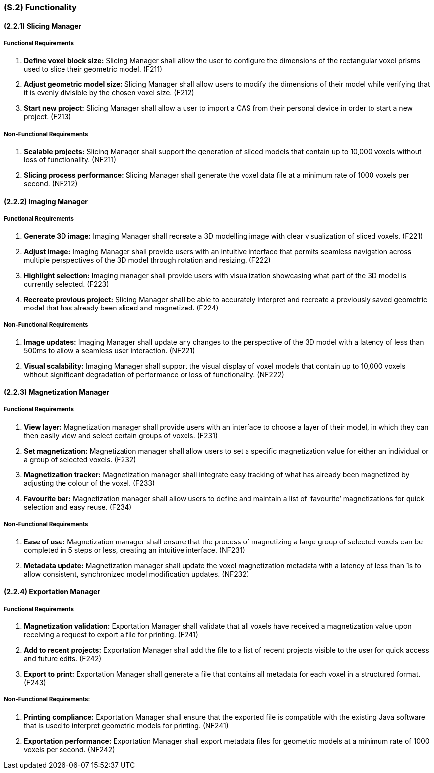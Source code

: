 [#s2,reftext=S.2]
=== (S.2) Functionality

ifdef::!env-draft[]
TIP: _**This is the bulk of the System book, describing elements of functionality (behaviors)**. This chapter corresponds to the traditional view of requirements as defining "**what the system does**”. It is organized as one section, S.2.n, for each of the components identified in <<s1>>, describing the corresponding behaviors (functional and non-functional properties)._  <<BM22>>
endif::[]

==== (2.2.1) Slicing Manager

===== Functional Requirements

. [[F211]] *Define voxel block size:* Slicing Manager shall allow the user to configure the dimensions of the rectangular voxel prisms used to slice their geometric model. (F211)

. [[F212]] *Adjust geometric model size:* Slicing Manager shall allow users to modify the dimensions of their model while verifying that it is evenly divisible by the chosen voxel size. (F212)

. [[F213]] *Start new project:* Slicing Manager shall allow a user to import a CAS from their personal device in order to start a new project. (F213)

<<<
===== Non-Functional Requirements

. [[NF211]] *Scalable projects:* Slicing Manager shall support the generation of sliced models that contain up to 10,000 voxels without loss of functionality.  (NF211)

. [[NF212]] *Slicing process performance:* Slicing Manager shall generate the voxel data file at a minimum rate of 1000 voxels per second. (NF212)

==== (2.2.2) Imaging Manager

===== Functional Requirements

. [[F221]] *Generate 3D image:* Imaging Manager shall recreate a 3D modelling image with clear visualization of sliced voxels. (F221)

. [[F222]] *Adjust image:* Imaging Manager shall provide users with an intuitive interface that permits seamless navigation across multiple perspectives of the 3D model through rotation and resizing. (F222)

. [[F223]] *Highlight selection:* Imaging manager shall provide users with visualization showcasing what part of the 3D model is currently selected. (F223)

. [[F224]] *Recreate previous project:* Slicing Manager shall be able to accurately interpret and recreate a previously saved geometric model that has already been sliced and magnetized. (F224)

===== Non-Functional Requirements

. [[NF221]] *Image updates:* Imaging Manager shall update any changes to the perspective of the 3D model with a latency of less than 500ms to allow a seamless user interaction. (NF221)

. [[NF222]] *Visual scalability:* Imaging Manager shall support the visual display of voxel models that contain up to 10,000 voxels without significant degradation of performance or loss of functionality. (NF222)

==== (2.2.3) Magnetization Manager

===== Functional Requirements

. [[F231]] *View layer:* Magnetization manager shall provide users with an interface to choose a layer of their model, in which they can then easily view and select certain groups of voxels. (F231)

. [[F232]] *Set magnetization:* Magnetization manager shall allow users to set a specific magnetization value for either an individual or a  group of selected voxels. (F232)

. [[F233]] *Magnetization tracker:* Magnetization manager shall integrate easy tracking of what has already been magnetized by adjusting the colour of the voxel. (F233)

. [[F234]] *Favourite bar:* Magnetization manager shall allow users to define and maintain a list of ‘favourite’ magnetizations for quick selection and easy reuse. (F234)

===== Non-Functional Requirements

. [[NF231]] *Ease of use:* Magnetization manager shall ensure that the process of magnetizing a large group of selected voxels can be completed in 5 steps or less, creating an intuitive interface. (NF231)

. [[NF232]] *Metadata update:* Magnetization manager shall update the voxel magnetization metadata with a latency of less than 1s to allow consistent, synchronized model modification updates. (NF232)

==== (2.2.4) Exportation Manager

===== Functional Requirements

. [[F241]] *Magnetization validation:* Exportation Manager shall validate that all voxels have received a magnetization value upon receiving a request to export a file for printing. (F241)

. [[F242]] *Add to recent projects:* Exportation Manager shall add the file to a list of recent projects visible to the user for quick access and future edits. (F242)

. [[F243]] *Export to print:* Exportation Manager shall generate a file that contains all metadata for each voxel in a structured format. (F243)

===== Non-Functional Requirements:

. [[NF241]] *Printing compliance:* Exportation Manager shall ensure that the exported file is compatible with the existing Java software that is used to interpret geometric models for printing. (NF241)

. [[NF242]] *Exportation performance:* Exportation Manager shall export metadata files for geometric models at a minimum rate of 1000 voxels per second. (NF242)